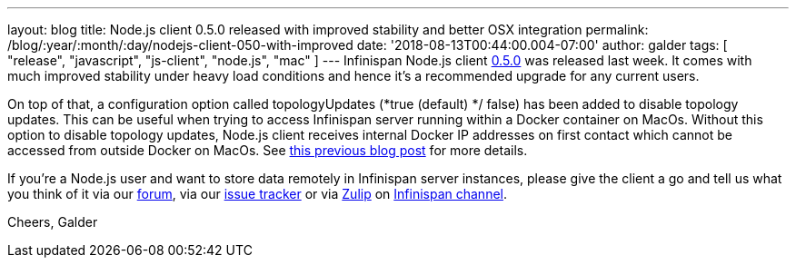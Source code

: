 ---
layout: blog
title: Node.js client 0.5.0 released with improved stability and better OSX integration
permalink: /blog/:year/:month/:day/nodejs-client-050-with-improved
date: '2018-08-13T00:44:00.004-07:00'
author: galder
tags: [ "release", "javascript", "js-client", "node.js", "mac" ]
---
Infinispan Node.js client
https://www.npmjs.com/package/infinispan[0.5.0] was released last week.
It comes with much improved stability under heavy load conditions and
hence it's a recommended upgrade for any current users.

On top of that, a configuration option called topologyUpdates (*true
(default) */ false) has been added to disable topology updates. This can
be useful when trying to access Infinispan server running within a
Docker container on MacOs. Without this option to disable topology
updates, Node.js client receives internal Docker IP addresses on first
contact which cannot be accessed from outside Docker on MacOs. See
 https://infinispan.org/blog/2018/03/accessing-infinispan-inside-docker-for.html[this
previous blog post] for more details.

If you're a Node.js user and want to store data remotely in Infinispan
server instances, please give the client a go and tell us what you think
of it via our https://developer.jboss.org/en/infinispan/content[forum],
via our https://issues.jboss.org/projects/HRJS[issue tracker] or via
https://zulipchat.com/[Zulip] on
https://infinispan.zulipchat.com/[Infinispan channel].

Cheers,
Galder





